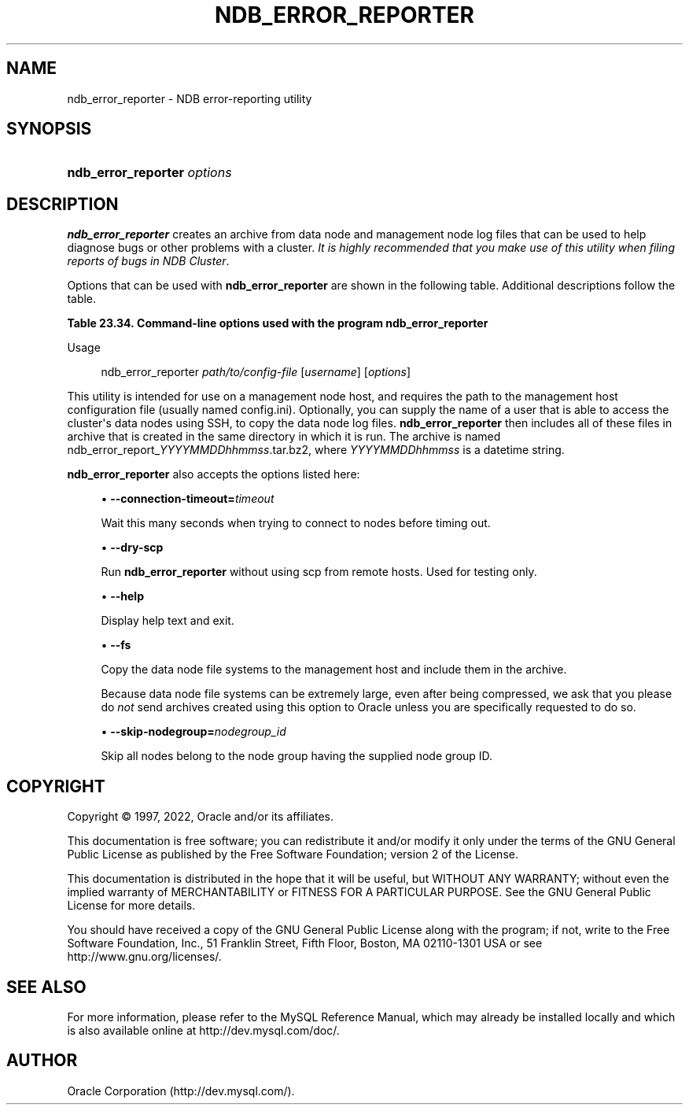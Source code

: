 '\" t
.\"     Title: ndb_error_reporter
.\"    Author: [FIXME: author] [see http://docbook.sf.net/el/author]
.\" Generator: DocBook XSL Stylesheets v1.79.1 <http://docbook.sf.net/>
.\"      Date: 06/04/2022
.\"    Manual: MySQL Database System
.\"    Source: MySQL 8.0
.\"  Language: English
.\"
.TH "NDB_ERROR_REPORTER" "1" "06/04/2022" "MySQL 8\&.0" "MySQL Database System"
.\" -----------------------------------------------------------------
.\" * Define some portability stuff
.\" -----------------------------------------------------------------
.\" ~~~~~~~~~~~~~~~~~~~~~~~~~~~~~~~~~~~~~~~~~~~~~~~~~~~~~~~~~~~~~~~~~
.\" http://bugs.debian.org/507673
.\" http://lists.gnu.org/archive/html/groff/2009-02/msg00013.html
.\" ~~~~~~~~~~~~~~~~~~~~~~~~~~~~~~~~~~~~~~~~~~~~~~~~~~~~~~~~~~~~~~~~~
.ie \n(.g .ds Aq \(aq
.el       .ds Aq '
.\" -----------------------------------------------------------------
.\" * set default formatting
.\" -----------------------------------------------------------------
.\" disable hyphenation
.nh
.\" disable justification (adjust text to left margin only)
.ad l
.\" -----------------------------------------------------------------
.\" * MAIN CONTENT STARTS HERE *
.\" -----------------------------------------------------------------
.SH "NAME"
ndb_error_reporter \- NDB error\-reporting utility
.SH "SYNOPSIS"
.HP \w'\fBndb_error_reporter\ \fR\fB\fIoptions\fR\fR\ 'u
\fBndb_error_reporter \fR\fB\fIoptions\fR\fR
.SH "DESCRIPTION"
.PP
\fBndb_error_reporter\fR
creates an archive from data node and management node log files that can be used to help diagnose bugs or other problems with a cluster\&.
\fIIt is highly recommended that you make use of this utility when filing reports of bugs in NDB Cluster\fR\&.
.PP
Options that can be used with
\fBndb_error_reporter\fR
are shown in the following table\&. Additional descriptions follow the table\&.
.sp
.it 1 an-trap
.nr an-no-space-flag 1
.nr an-break-flag 1
.br
.B Table\ \&23.34.\ \&Command\-line options used with the program ndb_error_reporter
.TS
allbox tab(:);
lB lB lB.
T{
Format
T}:T{
Description
T}:T{
Added, Deprecated, or Removed
T}
.T&
lB l l
lB l l
lB l l
lB l l
lB l l.
T{
.PP
\fB \fR\fB--connection-timeout=#\fR\fB \fR
T}:T{
Number of seconds to wait when connecting to nodes before timing out
T}:T{
.PP
(Supported in all NDB releases based on MySQL 8.0)
T}
T{
.PP
\fB \fR\fB--dry-scp\fR\fB \fR
T}:T{
Disable scp with remote hosts; used in testing only
T}:T{
.PP
(Supported in all NDB releases based on MySQL 8.0)
T}
T{
.PP
\fB \fR\fB--fs\fR\fB \fR
T}:T{
Include file system data in error report; can use a large amount of disk
              space
T}:T{
.PP
(Supported in all NDB releases based on MySQL 8.0)
T}
T{
.PP
\fB--help\fR,
.PP
\fB \fR\fB-?\fR\fB \fR
T}:T{
Display help text and exit
T}:T{
.PP
(Supported in all NDB releases based on MySQL 8.0)
T}
T{
.PP
\fB \fR\fB--skip-nodegroup=#\fR\fB \fR
T}:T{
Skip all nodes in the node group having this ID
T}:T{
.PP
(Supported in all NDB releases based on MySQL 8.0)
T}
.TE
.sp 1
Usage
.sp
.if n \{\
.RS 4
.\}
.nf
ndb_error_reporter \fIpath/to/config\-file\fR [\fIusername\fR] [\fIoptions\fR]
.fi
.if n \{\
.RE
.\}
.PP
This utility is intended for use on a management node host, and requires the path to the management host configuration file (usually named
config\&.ini)\&. Optionally, you can supply the name of a user that is able to access the cluster\*(Aqs data nodes using SSH, to copy the data node log files\&.
\fBndb_error_reporter\fR
then includes all of these files in archive that is created in the same directory in which it is run\&. The archive is named
ndb_error_report_\fIYYYYMMDDhhmmss\fR\&.tar\&.bz2, where
\fIYYYYMMDDhhmmss\fR
is a datetime string\&.
.PP
\fBndb_error_reporter\fR
also accepts the options listed here:
.sp
.RS 4
.ie n \{\
\h'-04'\(bu\h'+03'\c
.\}
.el \{\
.sp -1
.IP \(bu 2.3
.\}
\fB\-\-connection\-timeout=\fR\fB\fItimeout\fR\fR
.TS
allbox tab(:);
lB l
lB l
lB l.
T{
Command-Line Format
T}:T{
--connection-timeout=#
T}
T{
Type
T}:T{
Integer
T}
T{
Default Value
T}:T{
0
T}
.TE
.sp 1
Wait this many seconds when trying to connect to nodes before timing out\&.
.RE
.sp
.RS 4
.ie n \{\
\h'-04'\(bu\h'+03'\c
.\}
.el \{\
.sp -1
.IP \(bu 2.3
.\}
\fB\-\-dry\-scp\fR
.TS
allbox tab(:);
lB l.
T{
Command-Line Format
T}:T{
--dry-scp
T}
.TE
.sp 1
Run
\fBndb_error_reporter\fR
without using scp from remote hosts\&. Used for testing only\&.
.RE
.sp
.RS 4
.ie n \{\
\h'-04'\(bu\h'+03'\c
.\}
.el \{\
.sp -1
.IP \(bu 2.3
.\}
\fB\-\-help\fR
.TS
allbox tab(:);
lB l.
T{
Command-Line Format
T}:T{
--help
T}
.TE
.sp 1
Display help text and exit\&.
.RE
.sp
.RS 4
.ie n \{\
\h'-04'\(bu\h'+03'\c
.\}
.el \{\
.sp -1
.IP \(bu 2.3
.\}
\fB\-\-fs\fR
.TS
allbox tab(:);
lB l.
T{
Command-Line Format
T}:T{
--fs
T}
.TE
.sp 1
Copy the data node file systems to the management host and include them in the archive\&.
.sp
Because data node file systems can be extremely large, even after being compressed, we ask that you please do
\fInot\fR
send archives created using this option to Oracle unless you are specifically requested to do so\&.
.RE
.sp
.RS 4
.ie n \{\
\h'-04'\(bu\h'+03'\c
.\}
.el \{\
.sp -1
.IP \(bu 2.3
.\}
\fB\-\-skip\-nodegroup=\fR\fB\fInodegroup_id\fR\fR
.TS
allbox tab(:);
lB l
lB l
lB l.
T{
Command-Line Format
T}:T{
--connection-timeout=#
T}
T{
Type
T}:T{
Integer
T}
T{
Default Value
T}:T{
0
T}
.TE
.sp 1
Skip all nodes belong to the node group having the supplied node group ID\&.
.RE
.SH "COPYRIGHT"
.br
.PP
Copyright \(co 1997, 2022, Oracle and/or its affiliates.
.PP
This documentation is free software; you can redistribute it and/or modify it only under the terms of the GNU General Public License as published by the Free Software Foundation; version 2 of the License.
.PP
This documentation is distributed in the hope that it will be useful, but WITHOUT ANY WARRANTY; without even the implied warranty of MERCHANTABILITY or FITNESS FOR A PARTICULAR PURPOSE. See the GNU General Public License for more details.
.PP
You should have received a copy of the GNU General Public License along with the program; if not, write to the Free Software Foundation, Inc., 51 Franklin Street, Fifth Floor, Boston, MA 02110-1301 USA or see http://www.gnu.org/licenses/.
.sp
.SH "SEE ALSO"
For more information, please refer to the MySQL Reference Manual,
which may already be installed locally and which is also available
online at http://dev.mysql.com/doc/.
.SH AUTHOR
Oracle Corporation (http://dev.mysql.com/).
